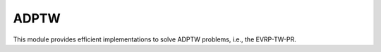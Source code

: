 .. _ADPTW:

ADPTW
-----

This module provides efficient implementations to solve ADPTW problems, i.e., the EVRP-TW-PR.

.. autoapimodule:: routingblocks.adptw
   :members:
   :undoc-members:
   :show-inheritance:
